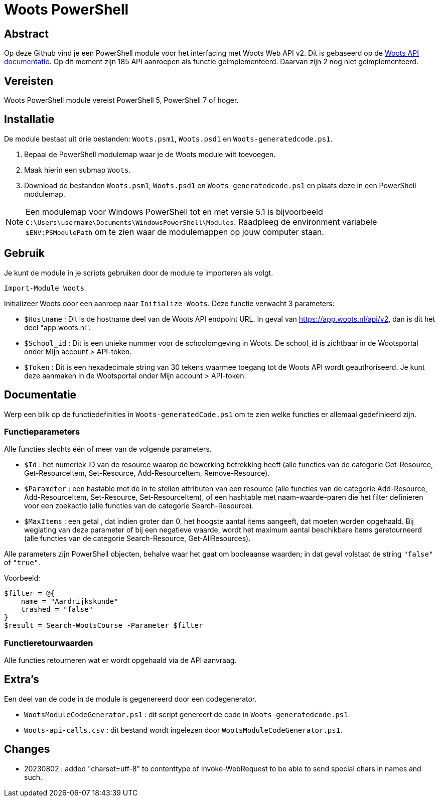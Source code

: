 = Woots PowerShell

== Abstract

Op deze Github vind je een PowerShell module voor het interfacing met Woots Web API v2. Dit is gebaseerd op de https://app.woots.nl/api/docs/index.html#/[Woots API documentatie].
Op dit moment zijn 185 API aanroepen als functie geimplementeerd. Daarvan zijn 2 nog niet geimplementeerd. 

== Vereisten

Woots PowerShell module vereist PowerShell 5, PowerShell 7 of hoger.

== Installatie

De module bestaat uit drie bestanden:  ``Woots.psm1``, ``Woots.psd1`` en  ``Woots-generatedcode.ps1``. 

. Bepaal de PowerShell modulemap waar je de Woots module wilt toevoegen. 
. Maak hierin een submap ``Woots``. 
. Download de bestanden ``Woots.psm1``, ``Woots.psd1`` en  ``Woots-generatedcode.ps1`` en plaats deze in een PowerShell modulemap. 

[NOTE]
====
Een modulemap voor Windows PowerShell tot en met versie 5.1 is bijvoorbeeld ``C:\Users\username\Documents\WindowsPowerShell\Modules``. Raadpleeg de environment variabele ``$ENV:PSModulePath`` om te zien waar de modulemappen op jouw computer staan. 
====

== Gebruik

Je kunt de module in je scripts gebruiken door de module te importeren als volgt.

[source,PowerShell]
----
Import-Module Woots
----

Initializeer Woots door een aanroep naar ``Initialize-Woots``. Deze functie verwacht 3 parameters:

* ``$Hostname``  : 
Dit is de hostname deel van de Woots API endpoint URL. In geval van https://app.woots.nl/api/v2,
dan is dit het deel "app.woots.nl".
* ``$School_id`` :
Dit is een unieke nummer voor de schoolomgeving in Woots. De school_id is zichtbaar in de Wootsportal
onder Mijn account > API-token.
* ``$Token`` :
Dit is een hexadecimale string van 30 tekens waarmee toegang tot de Woots API wordt geauthoriseerd. 
Je kunt deze aanmaken in de Wootsportal  onder Mijn account > API-token. 


== Documentatie 

Werp een blik op de functiedefinities in ``Woots-generatedCode.ps1`` om te zien welke functies er allemaal gedefinieerd zijn. 

=== Functieparameters

Alle functies slechts één of meer van de volgende parameters. 


* ``$Id`` : het numeriek ID van de resource waarop de bewerking betrekking heeft (alle functies van de categorie Get-Resource, Get-ResourceItem, Set-Resource, Add-ResourceItem, Remove-Resource).

* ``$Parameter`` : een hastable met de in te stellen attributen van een resource (alle functies van de categorie Add-Resource, Add-ResourceItem, Set-Resource, Set-ResourceItem), of een hashtable met naam-waarde-paren die het filter definieren voor een zoekactie (alle functies van de categorie Search-Resource).

* ``$MaxItems`` : een getal , dat indien groter dan 0, het hoogste aantal items aangeeft, dat moeten worden opgehaald. Bij weglating van deze parameter of bij een negatieve waarde, wordt het maximum aantal beschikbare items geretourneerd (alle functies van de categorie Search-Resource, Get-AllResources).

Alle parameters zijn PowerShell objecten, behalve waar het gaat om booleaanse waarden; in dat geval volstaat de string ``"false"`` of ``"true"``. 

Voorbeeld: 

----
$filter = @{ 
    name = "Aardrijkskunde"
    trashed = "false"
}
$result = Search-WootsCourse -Parameter $filter
----

=== Functieretourwaarden
Alle functies retourneren wat er wordt opgehaald via de API aanvraag.

== Extra's 

Een deel van de code in de module is gegenereerd door een codegenerator. 

* ``WootsModuleCodeGenerator.ps1`` : dit script genereert de code in ``Woots-generatedcode.ps1``. 

* ``Woots-api-calls.csv`` : dit bestand wordt ingelezen door ``WootsModuleCodeGenerator.ps1``. 


== Changes

* 20230802 : added "charset=utf-8" to contenttype of Invoke-WebRequest to be able to send special chars in names and such.
